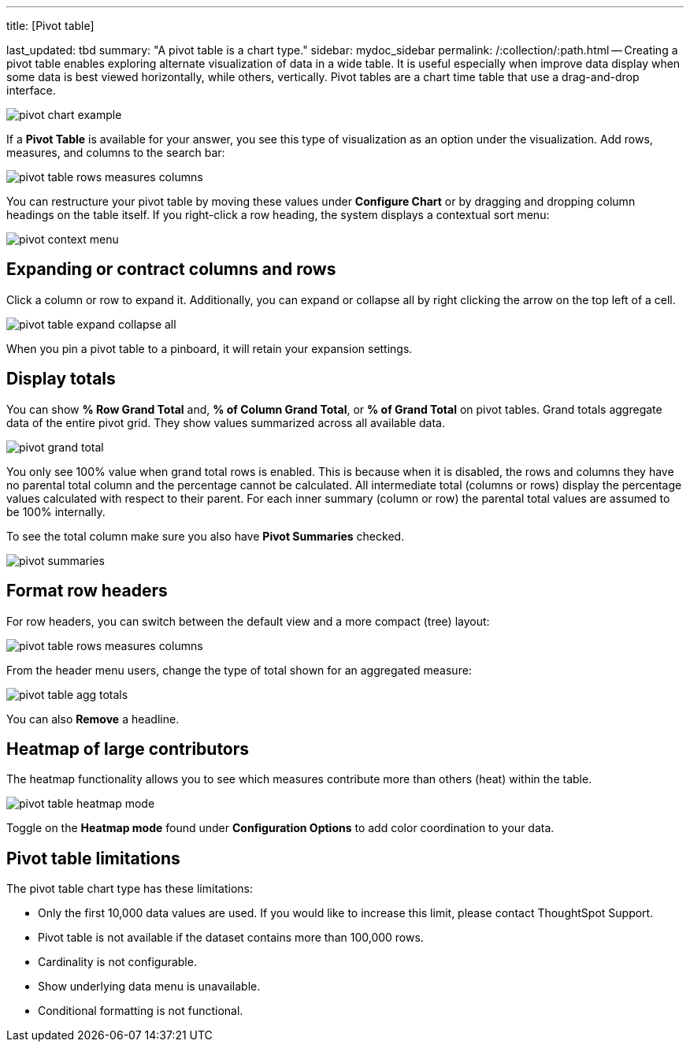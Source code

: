 '''

title: [Pivot table]

last_updated: tbd summary: "A pivot table is a chart type." sidebar: mydoc_sidebar permalink: /:collection/:path.html -- Creating a pivot table enables exploring alternate visualization of data in a wide table.
It is useful especially when improve data display when some data is best viewed horizontally, while others, vertically.
Pivot tables are a chart time table that use a drag-and-drop interface.

image::{{ site.baseurl }}/images/pivot_chart_example.png[]

If a *Pivot Table* is available for your answer, you see this type of visualization as an option under the visualization.
Add rows, measures, and columns to the search bar:

image::{{ site.baseurl }}/images/pivot_table_rows_measures_columns.png[]

You can restructure your pivot table by moving these values under *Configure Chart* or by dragging and dropping column headings on the table itself.
If you right-click a row heading, the system displays a contextual sort menu:

image::{{ site.baseurl }}/images/pivot-context-menu.png[]

== Expanding or contract columns and rows

Click a column or row to expand it.
Additionally, you can expand or collapse all by right clicking the arrow on the top left of a cell.

image::{{ site.baseurl }}/images/pivot_table_expand_collapse_all.png[]

When you pin a pivot table to a pinboard, it will retain your expansion settings.

== Display totals

You can show *% Row Grand Total* and, *% of Column Grand Total*, or *% of Grand Total* on pivot tables.
Grand  totals aggregate data of the entire pivot grid.
They show values summarized across all available data.

image::{{ site.baseurl }}/images/pivot-grand-total.png[]

You only see 100% value when grand total rows is enabled.
This is because when it is disabled, the rows and columns they have no parental total column and the percentage cannot be calculated.
All intermediate total (columns or rows) display the percentage values calculated with respect to their parent.
For each inner summary (column or row) the parental total values are assumed to be 100% internally.

To see the total column make sure you also have *Pivot Summaries* checked.

image::{{ site.baseurl }}/images/pivot-summaries.png[]

== Format row headers

For row headers, you can switch between the default view and a more compact (tree) layout:

image::{{ site.baseurl }}/images/pivot_table_rows_measures_columns.png[]

From the header menu users, change the type of total shown for an aggregated measure:

image::{{ site.baseurl }}/images/pivot-table-agg-totals.png[]

You can also *Remove* a headline.

== Heatmap of large contributors

The heatmap functionality allows you to see which measures contribute more than others (heat) within the table.

image::{{ site.baseurl }}/images/pivot_table_heatmap_mode.png[]

Toggle on the *Heatmap mode* found under *Configuration Options* to add color coordination to your data.

== Pivot table limitations

The pivot table chart type has these limitations:

* Only the first 10,000 data values are used.
If you would like to increase this limit, please contact ThoughtSpot Support.
* Pivot table is not available if the dataset contains more than 100,000 rows.
* Cardinality is not configurable.
* Show underlying data menu is unavailable.
* Conditional formatting is not functional.
